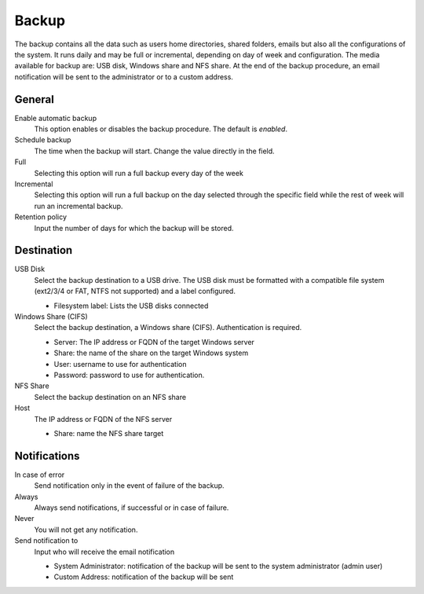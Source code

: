 ======
Backup
======

The backup contains all the data such as users home directories, 
shared folders, emails but also all the configurations
of the system. It runs daily and may be full or
incremental, depending on day of week and configuration. The
media available for backup are: USB disk, Windows share
and NFS share. At the end of the backup procedure, an email notification will be sent
to the administrator or to a custom address.

General
========

Enable automatic backup
    This option enables or disables the backup procedure. The default is *enabled*.

Schedule backup
    The time when the backup will start. Change the value directly in the field.

Full
    Selecting this option will run a full backup every day of the week

Incremental
    Selecting this option will run a full backup on the day
    selected through the specific field while the rest of
    week will run an incremental backup.

Retention policy
    Input the number of days for which the backup will be stored.

Destination
============

USB Disk
    Select the backup destination to a USB drive. The USB disk must
    be formatted with a compatible file system (ext2/3/4 or FAT, NTFS not supported) and a label configured.

    * Filesystem label: Lists the USB disks connected

Windows Share (CIFS)
    Select the backup destination, a Windows share (CIFS). Authentication is required.

    * Server: The IP address or FQDN of the target Windows server
    * Share: the name of the share on the target Windows system
    * User: username to use for authentication
    * Password: password to use for authentication.

NFS Share
    Select the backup destination on an NFS share

Host
   The IP address or FQDN of the NFS server

   * Share: name the NFS share target

Notifications
=============

In case of error
    Send notification only in the event of failure of the backup.

Always
    Always send notifications, if successful or in case of failure.

Never
    You will not get any notification.

Send notification to
    Input who will receive the email notification
   
    * System Administrator: notification of the backup will be sent to the system administrator (admin user)
    * Custom Address: notification of the backup will be sent

